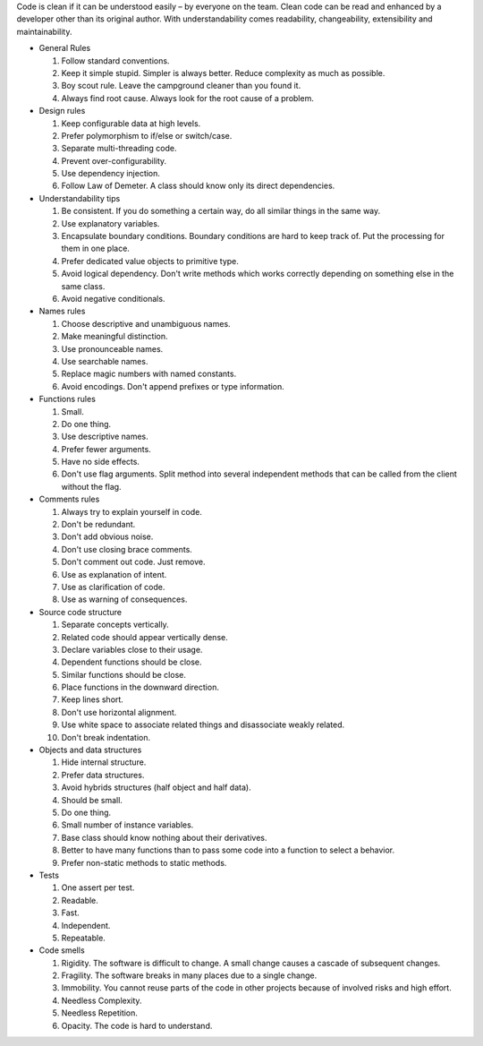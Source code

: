Code is clean if it can be understood easily – by everyone on the team. Clean code can be read and enhanced by a developer other than its original author. With understandability comes readability, changeability, extensibility and maintainability.

- General Rules

  1. Follow standard conventions.
  2. Keep it simple stupid. Simpler is always better. Reduce complexity as much as possible.
  3. Boy scout rule. Leave the campground cleaner than you found it.
  4. Always find root cause. Always look for the root cause of a problem.

- Design rules

  1. Keep configurable data at high levels.
  2. Prefer polymorphism to if/else or switch/case.
  3. Separate multi-threading code.
  4. Prevent over-configurability.
  5. Use dependency injection.
  6. Follow Law of Demeter. A class should know only its direct dependencies.

- Understandability tips

  1. Be consistent. If you do something a certain way, do all similar things in the same way.
  2. Use explanatory variables.
  3. Encapsulate boundary conditions. Boundary conditions are hard to keep track of. Put the processing for them in one place.
  4. Prefer dedicated value objects to primitive type.
  5. Avoid logical dependency. Don't write methods which works correctly depending on something else in the same class.
  6. Avoid negative conditionals.

- Names rules

  1. Choose descriptive and unambiguous names.
  2. Make meaningful distinction.
  3. Use pronounceable names.
  4. Use searchable names.
  5. Replace magic numbers with named constants.
  6. Avoid encodings. Don't append prefixes or type information.

- Functions rules

  1. Small.
  2. Do one thing.
  3. Use descriptive names.
  4. Prefer fewer arguments.
  5. Have no side effects.
  6. Don't use flag arguments. Split method into several independent methods that can be called from the client without the     flag.

- Comments rules

  1. Always try to explain yourself in code.
  2. Don't be redundant.
  3. Don't add obvious noise.
  4. Don't use closing brace comments.
  5. Don't comment out code. Just remove.
  6. Use as explanation of intent.
  7. Use as clarification of code.
  8. Use as warning of consequences.

- Source code structure

  1. Separate concepts vertically.
  2. Related code should appear vertically dense.
  3. Declare variables close to their usage.
  4. Dependent functions should be close.
  5. Similar functions should be close.
  6. Place functions in the downward direction.
  7. Keep lines short.
  8. Don't use horizontal alignment.
  9. Use white space to associate related things and disassociate weakly related.
  10. Don't break indentation.

- Objects and data structures

  1. Hide internal structure.
  2. Prefer data structures.
  3. Avoid hybrids structures (half object and half data).
  4. Should be small.
  5. Do one thing.
  6. Small number of instance variables.
  7. Base class should know nothing about their derivatives.
  8. Better to have many functions than to pass some code into a function to select a behavior.
  9. Prefer non-static methods to static methods.

- Tests

  1. One assert per test.
  2. Readable.
  3. Fast.
  4. Independent.
  5. Repeatable.

- Code smells

  1. Rigidity. The software is difficult to change. A small change causes a cascade of subsequent changes.
  2. Fragility. The software breaks in many places due to a single change.
  3. Immobility. You cannot reuse parts of the code in other projects because of involved risks and high effort.
  4. Needless Complexity.
  5. Needless Repetition.
  6. Opacity. The code is hard to understand.
